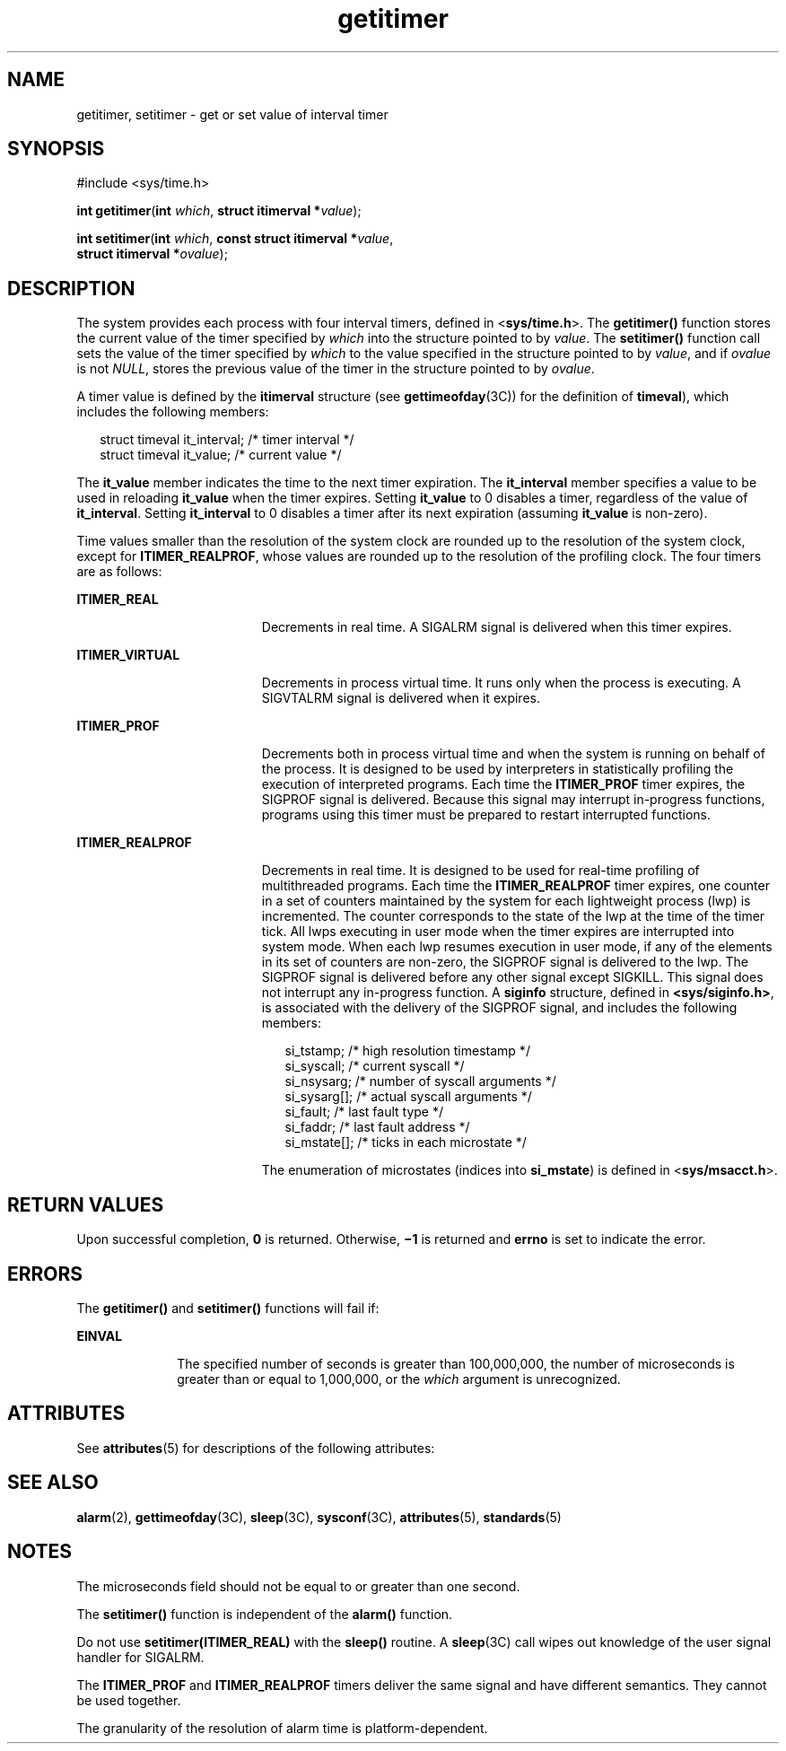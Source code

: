 '\" te
.\" CDDL HEADER START
.\"
.\" The contents of this file are subject to the terms of the
.\" Common Development and Distribution License (the "License").  
.\" You may not use this file except in compliance with the License.
.\"
.\" You can obtain a copy of the license at usr/src/OPENSOLARIS.LICENSE
.\" or http://www.opensolaris.org/os/licensing.
.\" See the License for the specific language governing permissions
.\" and limitations under the License.
.\"
.\" When distributing Covered Code, include this CDDL HEADER in each
.\" file and include the License file at usr/src/OPENSOLARIS.LICENSE.
.\" If applicable, add the following below this CDDL HEADER, with the
.\" fields enclosed by brackets "[]" replaced with your own identifying
.\" information: Portions Copyright [yyyy] [name of copyright owner]
.\"
.\" CDDL HEADER END
.\"  Copyright 1989 AT&T  Copyright (c) 1983 Regents of the University of California.  All rights reserved.  The Berkeley software License Agreement  specifies the terms and conditions for redistribution.  Copyright (c) 2001 Sun Microsystems, Inc. - All Rights Reserved.
.TH getitimer 2 "6 Jun 2001" "SunOS 5.11" "System Calls"
.SH NAME
getitimer, setitimer \- get or set value of interval timer
.SH SYNOPSIS
.LP
.nf
#include <sys/time.h>

\fBint\fR \fBgetitimer\fR(\fBint\fR \fIwhich\fR, \fBstruct itimerval *\fR\fIvalue\fR);
.fi

.LP
.nf
\fBint\fR \fBsetitimer\fR(\fBint\fR \fIwhich\fR, \fBconst struct itimerval *\fR\fIvalue\fR,
    \fBstruct itimerval *\fR\fIovalue\fR);
.fi

.SH DESCRIPTION
.LP
The system provides each process with four interval timers, defined in <\fBsys/time.h\fR>. The \fBgetitimer()\fR function stores the current value of the timer specified by \fIwhich\fR into the structure pointed to by \fIvalue\fR.
The \fBsetitimer()\fR function call sets the value of the timer specified by \fIwhich\fR to the value specified in the structure pointed to by \fIvalue\fR, and if \fIovalue\fR is not \fINULL\fR, stores the
previous value of the timer in the structure pointed to by \fIovalue\fR.
.LP
A timer value is defined by the \fBitimerval\fR structure (see \fBgettimeofday\fR(3C)) for the definition of \fBtimeval\fR),
which includes the following members:
.sp
.in +2
.nf
struct timeval    it_interval;         /* timer interval */
struct timeval    it_value;            /* current value */
.fi
.in -2

.LP
The \fBit_value\fR member indicates the time to the next timer expiration. The \fBit_interval\fR member specifies a value to be used in reloading \fBit_value\fR when the timer expires. Setting \fBit_value\fR to 0 disables a timer, regardless
of the value of \fBit_interval\fR. Setting \fBit_interval\fR to 0 disables a timer after its next expiration (assuming \fBit_value\fR is non-zero).
.LP
Time values smaller than the resolution of the system clock are rounded up to the resolution of the system clock, except for  \fBITIMER_REALPROF\fR, whose values are rounded up to the resolution of the profiling clock. The four timers are as follows:
.sp
.ne 2
.mk
.na
\fB\fBITIMER_REAL\fR\fR
.ad
.RS 19n
.rt  
Decrements in real time.  A SIGALRM signal is delivered when this timer expires.
.RE

.sp
.ne 2
.mk
.na
\fB\fBITIMER_VIRTUAL\fR\fR
.ad
.RS 19n
.rt  
Decrements in process virtual time. It runs only when the process is executing.  A SIGVTALRM signal is delivered when it expires.
.RE

.sp
.ne 2
.mk
.na
\fB\fBITIMER_PROF\fR\fR
.ad
.RS 19n
.rt  
Decrements both in process virtual time and when the system is running on behalf of the process.  It is designed to be used by interpreters in statistically profiling the execution of interpreted programs. Each time the \fBITIMER_PROF\fR timer expires, the SIGPROF signal is delivered. Because this signal may interrupt in-progress functions, programs using this timer must be prepared to restart interrupted functions.
.RE

.sp
.ne 2
.mk
.na
\fB\fBITIMER_REALPROF\fR\fR
.ad
.RS 19n
.rt  
Decrements in real time. It is designed to be used for real-time profiling of multithreaded programs. Each time the \fBITIMER_REALPROF\fR timer expires, one counter in a set of counters maintained by the system for each lightweight process (lwp) is incremented. The
counter corresponds to the state of the lwp at the time of the timer tick. All lwps executing in user mode when the timer expires are interrupted into system mode. When each lwp resumes execution in user mode, if any of the elements in its set of counters are non-zero, the SIGPROF signal
is delivered to the lwp. The SIGPROF signal is delivered before any other signal except SIGKILL. This signal does not interrupt any in-progress function. A  \fBsiginfo\fR structure, defined in \fB<sys/siginfo.h>\fR, is associated
with the delivery of the SIGPROF signal, and includes the following members: 
.sp
.in +2
.nf
si_tstamp;      /* high resolution timestamp */
si_syscall;     /* current syscall */
si_nsysarg;     /* number of syscall arguments */
si_sysarg[\|];     /* actual syscall arguments */
si_fault;       /* last fault type */
si_faddr;       /* last fault address */
si_mstate[\|];     /* ticks in each microstate */
.fi
.in -2

The enumeration of microstates (indices into  \fBsi_mstate\fR) is defined in <\fBsys/msacct.h\fR>.
.RE

.SH RETURN VALUES
.LP
Upon successful completion, \fB0\fR is returned. Otherwise, \fB\(mi1\fR is returned and \fBerrno\fR is set to indicate the error.
.SH ERRORS
.LP
The \fBgetitimer()\fR and \fBsetitimer()\fR functions will fail if:
.sp
.ne 2
.mk
.na
\fB\fBEINVAL\fR\fR
.ad
.RS 10n
.rt  
The specified number of seconds is greater than 100,000,000, the number of microseconds is greater than or equal to 1,000,000, or the \fIwhich\fR argument is unrecognized.
.RE

.SH ATTRIBUTES
.LP
See \fBattributes\fR(5) for descriptions of the following attributes:
.sp

.sp
.TS
tab() box;
cw(2.75i) |cw(2.75i) 
lw(2.75i) |lw(2.75i) 
.
ATTRIBUTE TYPEATTRIBUTE VALUE
_
Interface StabilityStandard
_
MT-LevelMT-Safe
.TE

.SH SEE ALSO
.LP
\fBalarm\fR(2), \fBgettimeofday\fR(3C), \fBsleep\fR(3C), \fBsysconf\fR(3C), \fBattributes\fR(5), \fBstandards\fR(5)
.SH NOTES
.LP
The microseconds field should not be equal to or greater than one second.
.LP
The \fBsetitimer()\fR function is independent of the \fBalarm()\fR function.
.LP
Do not use \fBsetitimer(ITIMER_REAL)\fR with the \fBsleep()\fR routine. A \fBsleep\fR(3C) call wipes out knowledge of the user signal
handler for SIGALRM.
.LP
The \fBITIMER_PROF\fR and \fBITIMER_REALPROF\fR timers deliver the same signal and have different semantics. They cannot be used together.
.LP
The granularity of the resolution of alarm time is platform-dependent.

